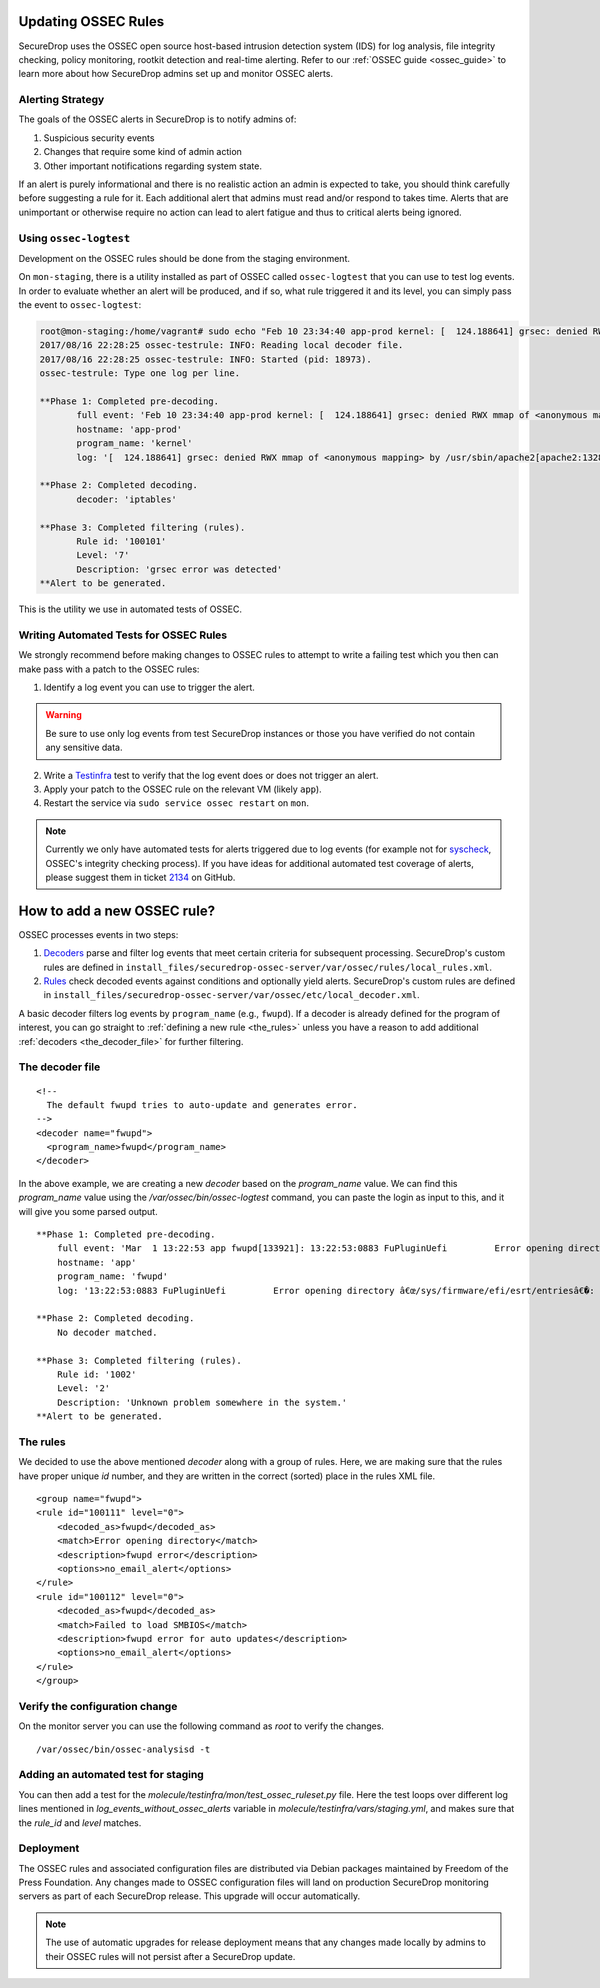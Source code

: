 .. _updating_ossec_rules:

Updating OSSEC Rules
====================

SecureDrop uses the OSSEC open source host-based intrusion detection system
(IDS) for log analysis, file integrity checking, policy monitoring, rootkit
detection and real-time alerting. Refer to our :ref:`OSSEC guide <ossec_guide>`
to learn more about how SecureDrop admins set up and monitor OSSEC alerts.

Alerting Strategy
-----------------

The goals of the OSSEC alerts in SecureDrop is to notify admins of:

1. Suspicious security events
2. Changes that require some kind of admin action
3. Other important notifications regarding system state.

If an alert is purely informational and there is no realistic action an
admin is expected to take, you should think carefully before
suggesting a rule for it. Each additional alert that admins must read and/or
respond to takes time. Alerts that are unimportant or otherwise require no action
can lead to alert fatigue and thus to critical alerts being ignored.

Using ``ossec-logtest``
-----------------------

Development on the OSSEC rules should be done from the staging environment.

On ``mon-staging``, there is a utility installed as part of OSSEC called
``ossec-logtest`` that you can use to test log events. In order to evaluate
whether an alert will be produced, and if so, what rule triggered it and its
level, you can simply pass the event to ``ossec-logtest``:

.. code:: sh

  root@mon-staging:/home/vagrant# sudo echo "Feb 10 23:34:40 app-prod kernel: [  124.188641] grsec: denied RWX mmap of <anonymous mapping> by /usr/sbin/apache2[apache2:1328] uid/euid:33/33 gid/egid:33/33, parent /usr/sbin/apache2[apache2:1309] uid/euid:0/0 gid/egid:0/0" | /var/ossec/bin/ossec-logtest
  2017/08/16 22:28:25 ossec-testrule: INFO: Reading local decoder file.
  2017/08/16 22:28:25 ossec-testrule: INFO: Started (pid: 18973).
  ossec-testrule: Type one log per line.

  **Phase 1: Completed pre-decoding.
         full event: 'Feb 10 23:34:40 app-prod kernel: [  124.188641] grsec: denied RWX mmap of <anonymous mapping> by /usr/sbin/apache2[apache2:1328] uid/euid:33/33 gid/egid:33/33, parent /usr/sbin/apache2[apache2:1309] uid/euid:0/0 gid/egid:0/0'
         hostname: 'app-prod'
         program_name: 'kernel'
         log: '[  124.188641] grsec: denied RWX mmap of <anonymous mapping> by /usr/sbin/apache2[apache2:1328] uid/euid:33/33 gid/egid:33/33, parent /usr/sbin/apache2[apache2:1309] uid/euid:0/0 gid/egid:0/0'

  **Phase 2: Completed decoding.
         decoder: 'iptables'

  **Phase 3: Completed filtering (rules).
         Rule id: '100101'
         Level: '7'
         Description: 'grsec error was detected'
  **Alert to be generated.

This is the utility we use in automated tests of OSSEC.

Writing Automated Tests for OSSEC Rules
---------------------------------------

We strongly recommend before making changes to OSSEC rules to attempt to write
a failing test which you then can make pass with a patch to the OSSEC rules:

1. Identify a log event you can use to trigger the alert.

.. warning:: Be sure to use only log events from test SecureDrop instances or
             those you have verified do not contain any sensitive data.

2. Write a Testinfra_ test to verify that the log event does or does not trigger
   an alert.
3. Apply your patch to the OSSEC rule on the relevant VM (likely ``app``).
4. Restart the service via ``sudo service ossec restart`` on ``mon``.

.. note:: Currently we only have automated tests for alerts triggered due to
          log events (for example not for `syscheck`_, OSSEC's integrity
          checking process). If you have ideas for additional automated test
          coverage of alerts, please suggest them in ticket `2134`_ on GitHub.

.. _Testinfra: https://testinfra.readthedocs.io/en/latest/
.. _syscheck: https://ossec-docs.readthedocs.io/en/latest/docs/manual/syscheck/index.html
.. _2134: https://github.com/freedomofpress/securedrop/issues/2134


How to add a new OSSEC rule?
=============================

OSSEC processes events in two steps:

1. `Decoders <https://ossec-documentation.readthedocs.io/en/latest/manual/lids/decoders.html>`_
   parse and filter log events that meet certain criteria for subsequent processing.
   SecureDrop's custom rules are defined in
   ``install_files/securedrop-ossec-server/var/ossec/rules/local_rules.xml``.

2. `Rules <https://ossec-documentation.readthedocs.io/en/latest/manual/lids/rules.html>`_
   check decoded events against conditions and optionally yield alerts.
   SecureDrop's custom rules are defined in
   ``install_files/securedrop-ossec-server/var/ossec/etc/local_decoder.xml``.

A basic decoder filters log events by ``program_name`` (e.g., ``fwupd``).
If a decoder is already defined for the program of interest, you can go straight
to :ref:`defining a new rule <the_rules>` unless you have a reason to add additional
:ref:`decoders <the_decoder_file>` for further filtering.


.. _the_decoder_file:

The decoder file
-----------------

::

    <!--
      The default fwupd tries to auto-update and generates error.
    -->
    <decoder name="fwupd">
      <program_name>fwupd</program_name>
    </decoder>

In the above example, we are creating a new `decoder` based on the
`program_name` value. We can find this `program_name` value using the
`/var/ossec/bin/ossec-logtest` command, you can paste the login as input to
this, and it will give you some parsed output.

::

    **Phase 1: Completed pre-decoding.
        full event: 'Mar  1 13:22:53 app fwupd[133921]: 13:22:53:0883 FuPluginUefi         Error opening directory â€œ/sys/firmware/efi/esrt/entriesâ€�: No such file or directory'
        hostname: 'app'
        program_name: 'fwupd'
        log: '13:22:53:0883 FuPluginUefi         Error opening directory â€œ/sys/firmware/efi/esrt/entriesâ€�: No such file or directory'

    **Phase 2: Completed decoding.
        No decoder matched.

    **Phase 3: Completed filtering (rules).
        Rule id: '1002'
        Level: '2'
        Description: 'Unknown problem somewhere in the system.'
    **Alert to be generated.

.. _the_rules:

The rules
---------

We decided to use the above mentioned `decoder` along with a group of rules.
Here, we are making sure that the rules have proper unique `id` number, and
they are written in the correct (sorted) place in the rules XML file.


::

    <group name="fwupd">
    <rule id="100111" level="0">
        <decoded_as>fwupd</decoded_as>
        <match>Error opening directory</match>
        <description>fwupd error</description>
        <options>no_email_alert</options>
    </rule>
    <rule id="100112" level="0">
        <decoded_as>fwupd</decoded_as>
        <match>Failed to load SMBIOS</match>
        <description>fwupd error for auto updates</description>
        <options>no_email_alert</options>
    </rule>
    </group>


Verify the configuration change
--------------------------------

On the monitor server you can use the following command as `root` to verify the changes.

::

    /var/ossec/bin/ossec-analysisd -t


Adding an automated test for staging
-------------------------------------

You can then add a test for the `molecule/testinfra/mon/test_ossec_ruleset.py`
file. Here the test loops over different log lines mentioned in
`log_events_without_ossec_alerts` variable in
`molecule/testinfra/vars/staging.yml`, and makes sure that the `rule_id` and
`level` matches. 



Deployment
----------

The OSSEC rules and associated configuration files are distributed via Debian
packages maintained by Freedom of the Press Foundation. Any changes made to OSSEC
configuration files will land on production SecureDrop monitoring servers as
part of each SecureDrop release. This upgrade will occur automatically.

.. note:: The use of automatic upgrades for release deployment means that any
          changes made locally by admins to their OSSEC rules will not
          persist after a SecureDrop update.
